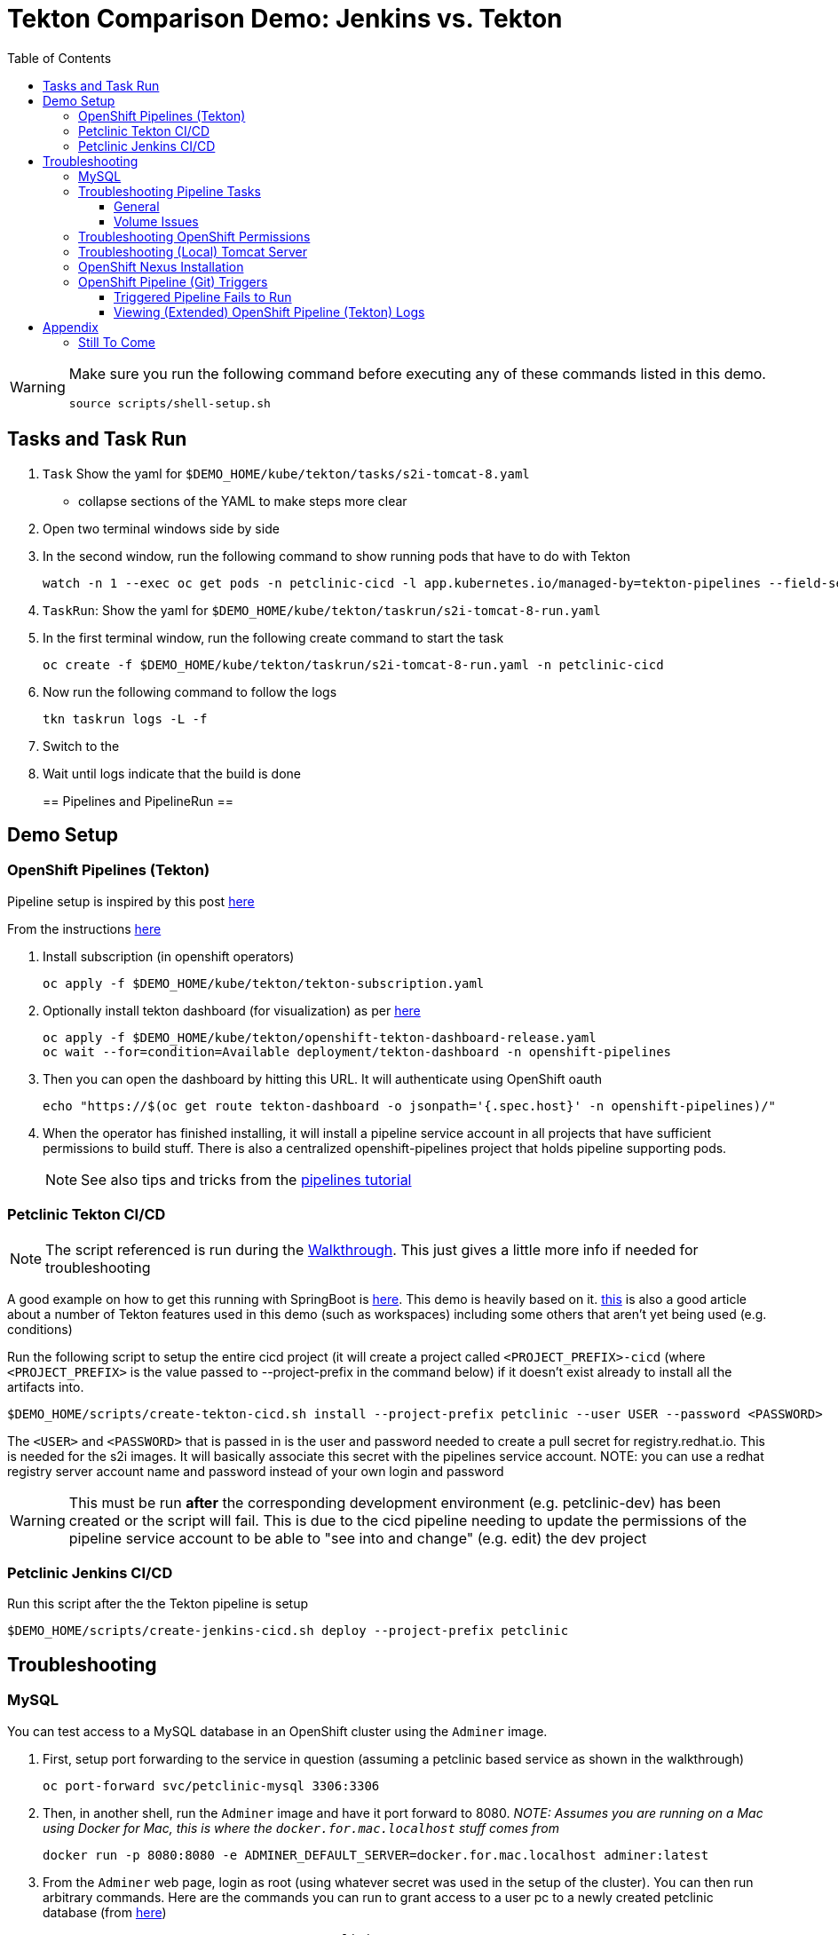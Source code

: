 = Tekton Comparison Demo: Jenkins vs. Tekton =
:experimental:
:toc:
:toclevels: 4

[WARNING]
====
Make sure you run the following command before executing any of these commands listed in this demo.

----
source scripts/shell-setup.sh 
----
====

== Tasks and Task Run == 

. `Task` Show the yaml for `$DEMO_HOME/kube/tekton/tasks/s2i-tomcat-8.yaml`
** collapse sections of the YAML to make steps more clear
+
. Open two terminal windows side by side
+
. In the second window, run the following command to show running pods that have to do with Tekton
+
----
watch -n 1 --exec oc get pods -n petclinic-cicd -l app.kubernetes.io/managed-by=tekton-pipelines --field-selector=status.phase=Running -o jsonpath='{range .items[*]}{"pod: "}{.metadata.name}{"\n"}{range .status.containerStatuses[*]}{"\tname: "}{.name}{"\tstartedAt: "}[{.state.running.startedAt},{.state.terminated.startedAt}],{"\tfinishedAt: "}{.state.terminated.finishedAt}{"\n"}{end}'
----
+
. `TaskRun`: Show the yaml for `$DEMO_HOME/kube/tekton/taskrun/s2i-tomcat-8-run.yaml`
+
. In the first terminal window, run the following create command to start the task
+
----
oc create -f $DEMO_HOME/kube/tekton/taskrun/s2i-tomcat-8-run.yaml -n petclinic-cicd
----
+
. Now run the following command to follow the logs
+
----
tkn taskrun logs -L -f
----
+
. Switch to the 
+
. Wait until logs indicate that the build is done
+

== Pipelines and PipelineRun ==


== Demo Setup ==

=== OpenShift Pipelines (Tekton) ===

Pipeline setup is inspired by this post link:https://developers.redhat.com/blog/2020/02/26/speed-up-maven-builds-in-tekton-pipelines/[here]

From the instructions link:https://github.com/openshift/pipelines-tutorial/blob/master/install-operator.md[here]

. Install subscription (in openshift operators)
+
----
oc apply -f $DEMO_HOME/kube/tekton/tekton-subscription.yaml
----
+
. Optionally install tekton dashboard (for visualization) as per link:https://github.com/tektoncd/dashboard[here]
+
----
oc apply -f $DEMO_HOME/kube/tekton/openshift-tekton-dashboard-release.yaml
oc wait --for=condition=Available deployment/tekton-dashboard -n openshift-pipelines
----
+
. Then you can open the dashboard by hitting this URL.  It will authenticate using OpenShift oauth
+
----
echo "https://$(oc get route tekton-dashboard -o jsonpath='{.spec.host}' -n openshift-pipelines)/"
----
+
. When the operator has finished installing, it will install a pipeline service account in all projects that have sufficient permissions to build stuff.  There is also a centralized openshift-pipelines project that holds pipeline supporting pods.  
+
NOTE: See also tips and tricks from the link:https://github.com/openshift/pipelines-tutorial[pipelines tutorial]

=== Petclinic Tekton CI/CD ===

NOTE: The script referenced is run during the link:docs/Walkthrough.adoc[Walkthrough].  This just gives a little more info if needed for troubleshooting

A good example on how to get this running with SpringBoot is link:https://github.com/siamaksade/tekton-cd-demo[here].  This demo is heavily based on it.  link:https://developer.ibm.com/blogs/create-a-serverless-pipeline-using-newly-enhanced-tekton-features/[this] is also a good article about a number of Tekton features used in this demo (such as workspaces) including some others that aren't yet being used (e.g. conditions)

Run the following script to setup the entire cicd project (it will create a project called `<PROJECT_PREFIX>-cicd` (where `<PROJECT_PREFIX>` is the value passed to --project-prefix in the command below) if it doesn't exist already to install all the artifacts into.

----
$DEMO_HOME/scripts/create-tekton-cicd.sh install --project-prefix petclinic --user USER --password <PASSWORD>
----

The `<USER>` and `<PASSWORD>` that is passed in is the user and password needed to create a pull secret for registry.redhat.io.  This is needed for the s2i images.  It will basically associate this secret with the pipelines service account.  NOTE: you can use a redhat registry server account name and password instead of your own login and password

WARNING: This must be run *after* the corresponding development environment (e.g. petclinic-dev) has been created or the script will fail.  This is due to the cicd pipeline needing to update the permissions of the pipeline service account to be able to "see into and change" (e.g. edit) the dev project

=== Petclinic Jenkins CI/CD ===

Run this script after the the Tekton pipeline is setup

----
$DEMO_HOME/scripts/create-jenkins-cicd.sh deploy --project-prefix petclinic
----

== Troubleshooting ==

=== MySQL ===

You can test access to a MySQL database in an OpenShift cluster using the `Adminer` image.

. First, setup port forwarding to the service in question (assuming a petclinic based service as shown in the walkthrough)
+
----
oc port-forward svc/petclinic-mysql 3306:3306
----
+
. Then, in another shell, run the `Adminer` image and have it port forward to 8080. _NOTE: Assumes you are running on a Mac using Docker for Mac, this is where the `docker.for.mac.localhost` stuff comes from_
+
----
docker run -p 8080:8080 -e ADMINER_DEFAULT_SERVER=docker.for.mac.localhost adminer:latest
----
+
. From the `Adminer` web page, login as root (using whatever secret was used in the setup of the cluster).  You can then run arbitrary commands.  Here are the commands you can run to grant access to a user pc to a newly created petclinic database (from link:https://linuxize.com/post/how-to-create-mysql-user-accounts-and-grant-privileges/[here])
+
----
CREATE USER 'pc'@'%' IDENTIFIED BY 'petclinic';
CREATE DATABASE petclinic;
GRANT ALL PRIVILEGES ON petclinic.* TO 'pc'@'%';
----
+
.. Or instead, you run SQL commands from the local command line
+
----
oc run mysql-client --image=mysql:5.7 --restart=Never --rm=true --attach=true --wait=true \
    -- mysql -h petclinic-mysql -uroot -ppetclinic -e "CREATE USER 'pc'@'%' IDENTIFIED BY 'petclinic'; \
      CREATE DATABASE petclinic; \
      GRANT ALL PRIVILEGES ON petclinic.* TO 'pc'@'%';"
----

=== Troubleshooting Pipeline Tasks ===

==== General ====

If a pipeline fails and the logs are not enough to determine the problem, you can use the fact that every task maps to a pod to your advantage.

Let's say that the task "unit-test" failed in a recent run.

. First look for the pod that represents that run
+
----
$ oc get pods
NAME                                                              READY   STATUS      RESTARTS   AGE
petclinic-dev-pipeline-tomcat-dwjk4-checkout-vnp7v-pod-f8b5j      0/1     Completed   0          3m18s
petclinic-dev-pipeline-tomcat-dwjk4-unit-tests-5pct2-pod-4gk46    0/1     Error       0          3m
petclinic-dev-pipeline-tomcat-kpbx9-checkout-t78sr-pod-qnfrh      0/1     Error       0 
----
+
. Then use the `oc debug` command to restart that pod to look around:
+
----
$ oc debug po/petclinic-dev-pipeline-tomcat-dwjk4-unit-tests-5pct2-pod-4gk46
Starting pod/petclinic-dev-pipeline-tomcat-dwjk4-unit-tests-5pct2-pod-4gk46-debug, command was: /tekton/tools/entrypoint -wait_file /tekton/downward/ready -wait_file_content -post_file /tekton/tools/0 -termination_path /tekton/termination -entrypoint ./mvnw -- -Dmaven.repo.local=/workspace/source/artefacts -s /var/config/settings.xml package
If you don't see a command prompt, try pressing enter.
sh-4.2$ 
----

==== Volume Issues ====

Sometimes pipelines fail to run because the workspace volume cannot be mounted.  Looks like to root cause has to do with the underlying infra volume being deleted out from underneath a `PersistentVolume`.  If you have pipelines that are timing out due to pods failing to run (usually you won't get any log stream), take a look at the events on the pod and see if you notice these kind of mounting errors:

image:docs/images/missing-volume.png[]

This can usually be remedied by deleting the PVC, but finalizers keep PVCs from being deleted if a pod has a claim.

If you run into this issue, *cancel the affected pipeline* (otherwise the PVC won't be able to be deleted) and either run the following command or see the additional details that follow

----
scripts/util-recreate-pvc.sh pipeline-source-pvc.yaml
----

To see all the claims on a PVC, look for the `Mounted By` section of the output of the following describe command (for `pvc/maven-source-pvc`):
----
oc describe pvc/maven-source-pvc
----

To delete all pods that have a claim on the pvc `pvc/maven-source-pvc`:
----
oc delete pods $(oc describe pvc/maven-source-pvc | grep "Mounted By" -A40 | sed "s/ //ig" | sed "s/MountedBy://ig")
----

=== Troubleshooting OpenShift Permissions ===

You can use the `oc run` command to run certain containers in a given project as a service account.

For instance, this command can be used to see what kind of permissions the builder service account has to view other projects (e.g. access to remote imagestreams)

----
oc run test3 --image=quay.io/openshift/origin-cli:latest --serviceaccount=builder -it --rm=true
----

=== Troubleshooting (Local) Tomcat Server ===

If the tomcat extension fails to run, you can attempt the following:

. remote any old tomcat files
+
----
rm -f /opt/webserver/webse*
----
+
. Attempt to readd tomcat to /opt/webserver per the instructions above
+
. if that still doesn't work, rebuild container.
+
. If all else fails, [blue]#you can run the tomcat server locally#.  


=== OpenShift Nexus Installation ===

The `$DEMO_HOME/scripts/create-cicd.sh` will create a Nexus instance within the `petclinic-cicd` project and will configure the repo accordingly so that the application can be built appropriately.  Should something go wrong, this section outlines steps that the script should have undertaken so that you can troubleshoot.

image:images/nexus-maven-public.png[]

The original petclinic app uses some repos outside of maven central.  Namely:

* https://maven.repository.redhat.com/earlyaccess/all/
* https://repo.spring.io/milestone/

Here's how you would manually configure these in Nexus:

. Connect to the nexus instance (see route) 
+
----
echo "http://$(oc get route nexus -n petclinic-cicd -o jsonpath='{.spec.host}')/"
----
+
. Log into the nexus instance (standard nexus setup has admin, admin123)
+
. Go to _Repositories_ and _Create Repository_ for each of the repos needed
+
image:images/nexus-repositories.png[]
+
.. Here's example configuration for each of the above
+
image:images/nexus-spring-repo.png[Spring]
image:images/nexus-redhat.png[Red Hat]
+
. Add the two registries to the maven-public group as per the screenshot
+
[red]#FIXME: This is necessary until every build gets a semantic version number update#
+
. Update the `maven-releases` repo to allow updates like below:
+
image:images/nexus-repo-allow-redeploy.png[]

=== OpenShift Pipeline (Git) Triggers ===

Tekton allows for `EventListeners`, `TriggerTemplates`, and `TriggerBindings` to allow a git repo to hit a webhook and trigger a build.  See also link:https://github.com/tektoncd/triggers[here].  To get basic triggers going for both gogs and github run the following:

NOTE: For an example of triggers working with Tekton, see files link:https://github.com/siamaksade/tekton-cd-demo/tree/master/triggers[in the template directory of this repo]

NOTE: You may also want to consider link:https://github.com/tektoncd/experimental/blob/master/webhooks-extension/docs/GettingStarted.md[this tekton dashboard functionality]

YAML resources for the pipeline created for this demo can be found in these locations:

. Resources: $DEMO_HOME/kube/tekton/resources
. Triggers: $DEMO_HOME/kube/tekton/triggers

==== Triggered Pipeline Fails to Run ====

If the trigger doesn't appear to fire, then check the logs of the pod that is running that represents the webhook.  The probably is likely in the `PipelineRun` template.

==== Viewing (Extended) OpenShift Pipeline (Tekton) Logs ====

You can see limited logs in the Tekton UI, but if you want the full logs, you can access these from the command line using the `tkn` command

----
# Get the list of pipelineruns in the current project
tkn pipelinerun list

# Output the full logs of the named pipeline run (where petclinic-deploy-dev-run-j7ktj is a pipeline run name )
tkn pipelinerun logs petclinic-deploy-dev-run-j7ktj
----

To output the logs of a currently running pipelinerun (`pr`) and follow them, use:

----
tkn pr logs -L -f
----

== Appendix ==

=== Still To Come ===

. Programmatic creation of AWS Components (currently only Elastic Beanstalk supported).  See .json files link:aws[here]
. Update OpenShift Pipeline UnitTest to use surefire:test goal for unit test (and allow viewing of report)
. OpenShift pipeline to update version number of every build
. Add a TaskRun that would support cleaning the maven build and/or deleting all build and package artifacts in the maven workspace
. Update the OLM MySQL Operator to have a custom icon and reference relevant CRDs (like Cluster)